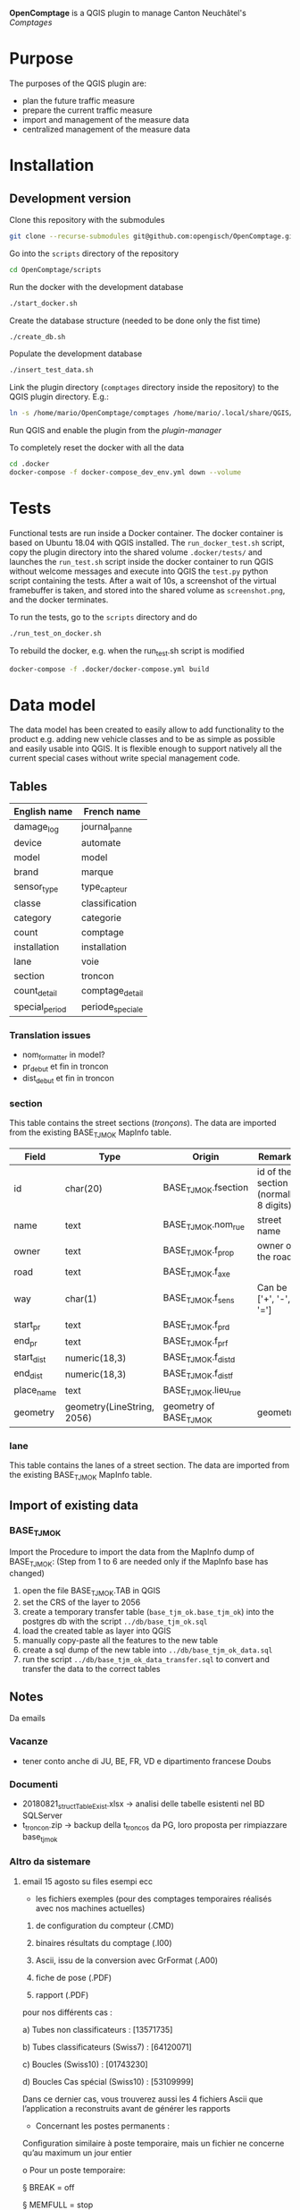 *OpenComptage* is a QGIS plugin to manage Canton Neuchâtel's /Comptages/
* Purpose
  The purposes of the QGIS plugin are:
  - plan the future traffic measure
  - prepare the current traffic measure
  - import and management of the measure data
  - centralized management of the measure data
* Installation
** Development version
   Clone this repository with the submodules
   #+BEGIN_SRC sh
     git clone --recurse-submodules git@github.com:opengisch/OpenComptage.git
   #+END_SRC
   Go into the =scripts= directory of the repository
   #+BEGIN_SRC sh
     cd OpenComptage/scripts
   #+END_SRC
   Run the docker with the development database
   #+BEGIN_SRC sh
     ./start_docker.sh
   #+END_SRC
   Create the database structure (needed to be done only the fist time)
   #+BEGIN_SRC sh
     ./create_db.sh
   #+END_SRC
   Populate the development database
   #+BEGIN_SRC sh
     ./insert_test_data.sh
   #+END_SRC
   Link the plugin directory (=comptages= directory inside the repository) to the
   QGIS plugin directory. E.g.:
   #+BEGIN_SRC sh
     ln -s /home/mario/OpenComptage/comptages /home/mario/.local/share/QGIS/QGIS3/profiles/default/python/plugins
   #+END_SRC
   Run QGIS and enable the plugin from the /plugin-manager/

   To completely reset the docker with all the data
   #+BEGIN_SRC sh
     cd .docker
     docker-compose -f docker-compose_dev_env.yml down --volume
   #+END_SRC
* Tests
  Functional tests are run inside a Docker container. The docker container is
  based on Ubuntu 18.04 with QGIS installed. The ~run_docker_test.sh~ script, copy
  the plugin directory into the shared volume ~.docker/tests/~ and launches the
  ~run_test.sh~ script inside the docker container to run QGIS without welcome
  messages and execute into QGIS the ~test.py~ python script containing the
  tests. After a wait of 10s, a screenshot of the virtual framebuffer is taken,
  and stored into the shared volume as ~screenshot.png~, and the docker
  terminates.

  To run the tests, go to the ~scripts~ directory and do
  #+BEGIN_SRC sh
    ./run_test_on_docker.sh
  #+END_SRC
  To rebuild the docker, e.g. when the run_test.sh script is modified
  #+BEGIN_SRC sh
    docker-compose -f .docker/docker-compose.yml build
  #+END_SRC
* Data model
  The data model has been created to easily allow to add functionality to the product
  e.g. adding new vehicle classes and to be as simple as possible and easily
  usable into QGIS. It is flexible enough to support natively all the current
  special cases without write special management code.
** Tables
   | English name   | French name      |
   |----------------+------------------|
   | damage_log     | journal_panne    |
   | device         | automate         |
   | model          | model            |
   | brand          | marque           |
   | sensor_type    | type_capteur     |
   | classe         | classification   |
   | category       | categorie        |
   | count          | comptage         |
   | installation   | installation     |
   | lane           | voie             |
   | section        | troncon          |
   | count_detail   | comptage_detail  |
   | special_period | periode_speciale |
*** Translation issues
    - nom_formatter in model?
    - pr_debut et fin in troncon
    - dist_debut et fin in troncon
*** section
    This table contains the street sections (/tronçons/). The data are imported
    from the existing BASE_TJM_OK MapInfo table.
    | Field      | Type                       | Origin                  | Remarks                               |
    |------------+----------------------------+-------------------------+---------------------------------------|
    | id         | char(20)                   | BASE_TJM_OK.fsection    | id of the section (normally 8 digits) |
    | name       | text                       | BASE_TJM_OK.nom_rue     | street name                           |
    | owner      | text                       | BASE_TJM_OK.f_prop      | owner of the road                     |
    | road       | text                       | BASE_TJM_OK.f_axe       |                                       |
    | way        | char(1)                    | BASE_TJM_OK.f_sens      | Can be ['+', '-', '=']                |
    | start_pr   | text                       | BASE_TJM_OK.f_pr_d      |                                       |
    | end_pr     | text                       | BASE_TJM_OK.f_pr_f      |                                       |
    | start_dist | numeric(18,3)              | BASE_TJM_OK.f_dist_d    |                                       |
    | end_dist   | numeric(18,3)              | BASE_TJM_OK.f_dist_f    |                                       |
    | place_name | text                       | BASE_TJM_OK.lieu_rue    |                                       |
    | geometry   | geometry(LineString, 2056) | geometry of BASE_TJM_OK | geometry                              |
*** lane
    This table contains the lanes of a street section. The data are imported
    from the existing BASE_TJM_OK MapInfo table.
** Import of existing data
*** BASE_TJM_OK
    Import the 
    Procedure to import the data from the MapInfo dump of BASE_TJM_OK:
    (Step from 1 to 6 are needed only if the MapInfo base has changed)
    1. open the file BASE_TJM_OK.TAB in QGIS
    2. set the CRS of the layer to 2056
    3. create a temporary transfer table (~base_tjm_ok.base_tjm_ok~) into the
       postgres db with the script ~../db/base_tjm_ok.sql~
    4. load the created table as layer into QGIS
    5. manually copy-paste all the features to the new table
    6. create a sql dump of the new table into ~../db/base_tjm_ok_data.sql~
    7. run the script ~../db/base_tjm_ok_data_transfer.sql~ to convert and
       transfer the data to the correct tables
** Notes
   Da emails
*** Vacanze
    - tener conto anche di JU, BE, FR, VD e dipartimento francese Doubs
*** Documenti
    - 20180821_structTableExist.xlsx -> analisi delle tabelle esistenti nel BD SQLServer
    - t_troncon.zip -> backup della t_troncos da PG, loro proposta per
      rimpiazzare base_tjm_ok
*** Altro da sistemare
**** email 15 agosto su files esempi ecc
      -        les fichiers exemples (pour des comptages temporaires réalisés avec nos machines actuelles)

  1.    de configuration du compteur (.CMD)

  2.    binaires résultats du comptage (.I00)

  3.    Ascii, issu de la conversion avec GrFormat (.A00)

  4.    fiche de pose (.PDF)

  5.    rapport (.PDF)

 

  pour nos différents cas :

  a)    Tubes non classificateurs : [13571735]

  b)    Tubes classificateurs (Swiss7) : [64120071]

  c)    Boucles (Swiss10) : [01743230]

  d)    Boucles Cas spécial (Swiss10) : [53109999]

  Dans ce dernier cas, vous trouverez aussi les 4 fichiers Ascii que l’application a reconstruits avant de générer les rapports

 

  -       Concernant les postes permanents :

  Configuration similaire à poste temporaire, mais un fichier ne concerne qu’au maximum un jour entier

  o   Pour un poste temporaire:

  §  BREAK = off

  §  MEMFULL = stop

  o   Pour un poste permanent:

  §  BREAK = Daily

  §  MEMFULL = Overwrite

 

  Livrés :

  o   Exemples de fichiers binaires du mois de juillet pour un compteur (CLC: Crêt-du-Locle Cantonniers sur [13208270] {Oups, il s'appelle aussi parfois CDL ! })

  o   Rapport pour les postes permanents basé sur une année complète, même s’il nécessite des corrections :

  §  les libellés doivent correspondre à ceux du rapport des comptages temporaires

  §  les pages 4 et 5 devraient être rassemblées en une seule grâce à l’abandon des tableaux du bas, en y plaçant 3 graphiques : Courbe de variation annuelle en fonction du TJM, Courbe de variation hebdomadaire en fonction du TJM et Courbe de variation hebdomadaire en fonction du TJMO

  §  la page 9 est supprimée

  §  il faut mettre toutes les valeurs dans le graphique de la page 10

 

  -       Concernant le comptage Véhicule par véhicule

  Nos compteurs actuels, avec la même configuration, peuvent compter soit par intervalles, soit véhicules par véhicules, soit les 2 en même temps.

  Le choix se fait au momemt de démarrage de l'enregistrement (CF p.216 du manuel PDF)

 

  Livré (dossier _Int_VbV):

  o   Pour 3 tronçons différents les binaires pour INT (.Ixy) et VBV (.Vxy), ainsi que leur conversion en ASCII (.Axy et .aVy respectivement)

  o   Une description de ces 2 formats Ascii

 

  -       La livraison contient encore

  o   La liste des cas spéciaux (CasSpeciaux.xlsx)

  o   Le manuel utilisateur de nos machines actuelles (GRPS_GoldenrRver_UserManual_2_2.pdf), pas besoin de le lire en entier J

  o   Exemples de commandes avec GrFormat (GrFormat.TXT)

 

  -       Concernant la base PG actuelle pour les comptages

  Elle en est au stade d’ébauche et ne contient qu’une seule table fort incomplète, à tel point qu’il nous semble inutile de vous en fournir un Dump.

  Par contre nous allons vous fournir d’ici la fin de la semaine quelques explications concernant les tables de la base SQLserver qui est déjà en votre possession.

 

  -       Concernant nos futures machines

  Nous espérons pouvoir vous fournir bientôt

  i)              des exemples de fichiers binaires

  ii)             des exemples de fichiers décodés

  iii)            l’utilitaire permettant ce décodage

  iv)           une procédure de configuration de ces compteurs

 

  Par ailleurs, concernant le point 12 du PV du 10 août, Jonathan précise que si un fichier « Excel » identique au rapport n’est pas forcément nécessaire, il a néanmoins besoins des tableaux de valeurs dans un format plus pratique que du PDF par exemple en CSV.
**** Classi per i contaggi aggregati
     Vedi email stampata + immagine modifica proposta db
**** email 9 novembre su files configurazione e altro
     1.    les fichiers exemples INT:

o   CNT (RC5Colo.I05 et I06)

o   DRN (13208280.A00 et Test_M660T_2017_S12.A02)

o   SDS (ega80924.i07, ega81107.i00 et ega81107.i01)

 

2.    Les combinaisons possibles (GoldenRiver_GRPS_manual_2_2_IntSpec.pdf)

 

3.    Les fichiers ICS 2014 à 2018 pour Neuchâtel

 

4.    Pour les autres entités FR et CH https://www.feiertagskalender.ch/cal.php?geo=3101&jahr=2018&klasse=0&hl=fr (Arrives-tu à faire quelque chose avec cela, je n’ai pas trouvé d’ICS ?)

 

5.    Des exemples VBV (ega80924.v07, ega81107.v00 et ega81107.v01) ils ont été créés simultanément aux SDS ci-dessus
**** voies
     Concernant la liaison entre les voies et les canaux, il faut partir de la table base_tjm_ok :

-       Pour les postes à tubes, la voie aller correspond au canal 1

-       Pour les postes à boucles, c’est décrit dans le champs boucon :

o   Le nombre de caractères donne le nombre de voies

o   A = aller

o   R = retour
